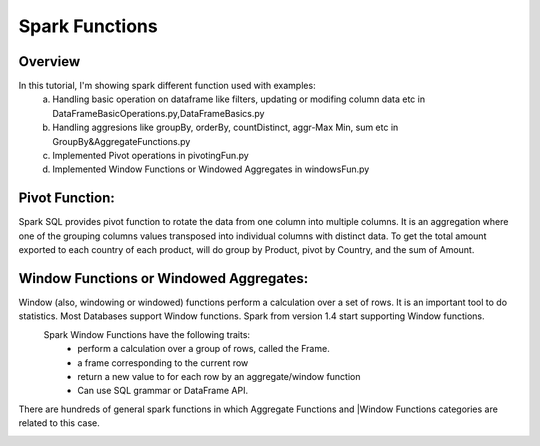 ===============
Spark Functions
===============

Overview
==============
In this tutorial, I'm showing spark different function used with examples:
  a. Handling basic operation on dataframe like filters, updating or modifing column data etc in DataFrameBasicOperations.py,DataFrameBasics.py
  b. Handling aggresions like groupBy, orderBy, countDistinct, aggr-Max Min, sum etc in GroupBy&AggregateFunctions.py
  c. Implemented Pivot operations in pivotingFun.py
  d. Implemented Window Functions or Windowed Aggregates in windowsFun.py
  
Pivot Function:
================
Spark SQL provides pivot function to rotate the data from one column into multiple columns. It is an aggregation where one of the grouping columns values transposed into individual columns with distinct data. To get the total amount exported to each country of each product, will do group by Product, pivot by Country, and the sum of Amount.
  

Window Functions or Windowed Aggregates:
========================================
Window (also, windowing or windowed) functions perform a calculation over a set of rows. It is an important tool to do statistics. Most Databases support Window functions. Spark from version 1.4 start supporting Window functions.
  Spark Window Functions have the following traits:
    - perform a calculation over a group of rows, called the Frame.
    - a frame corresponding to the current row
    - return a new value to for each row by an aggregate/window function
    - Can use SQL grammar or DataFrame API.

There are hundreds of general spark functions in which Aggregate Functions and |Window Functions categories are related to this case.

.. image:: spark-window.png
   :width: 400px
